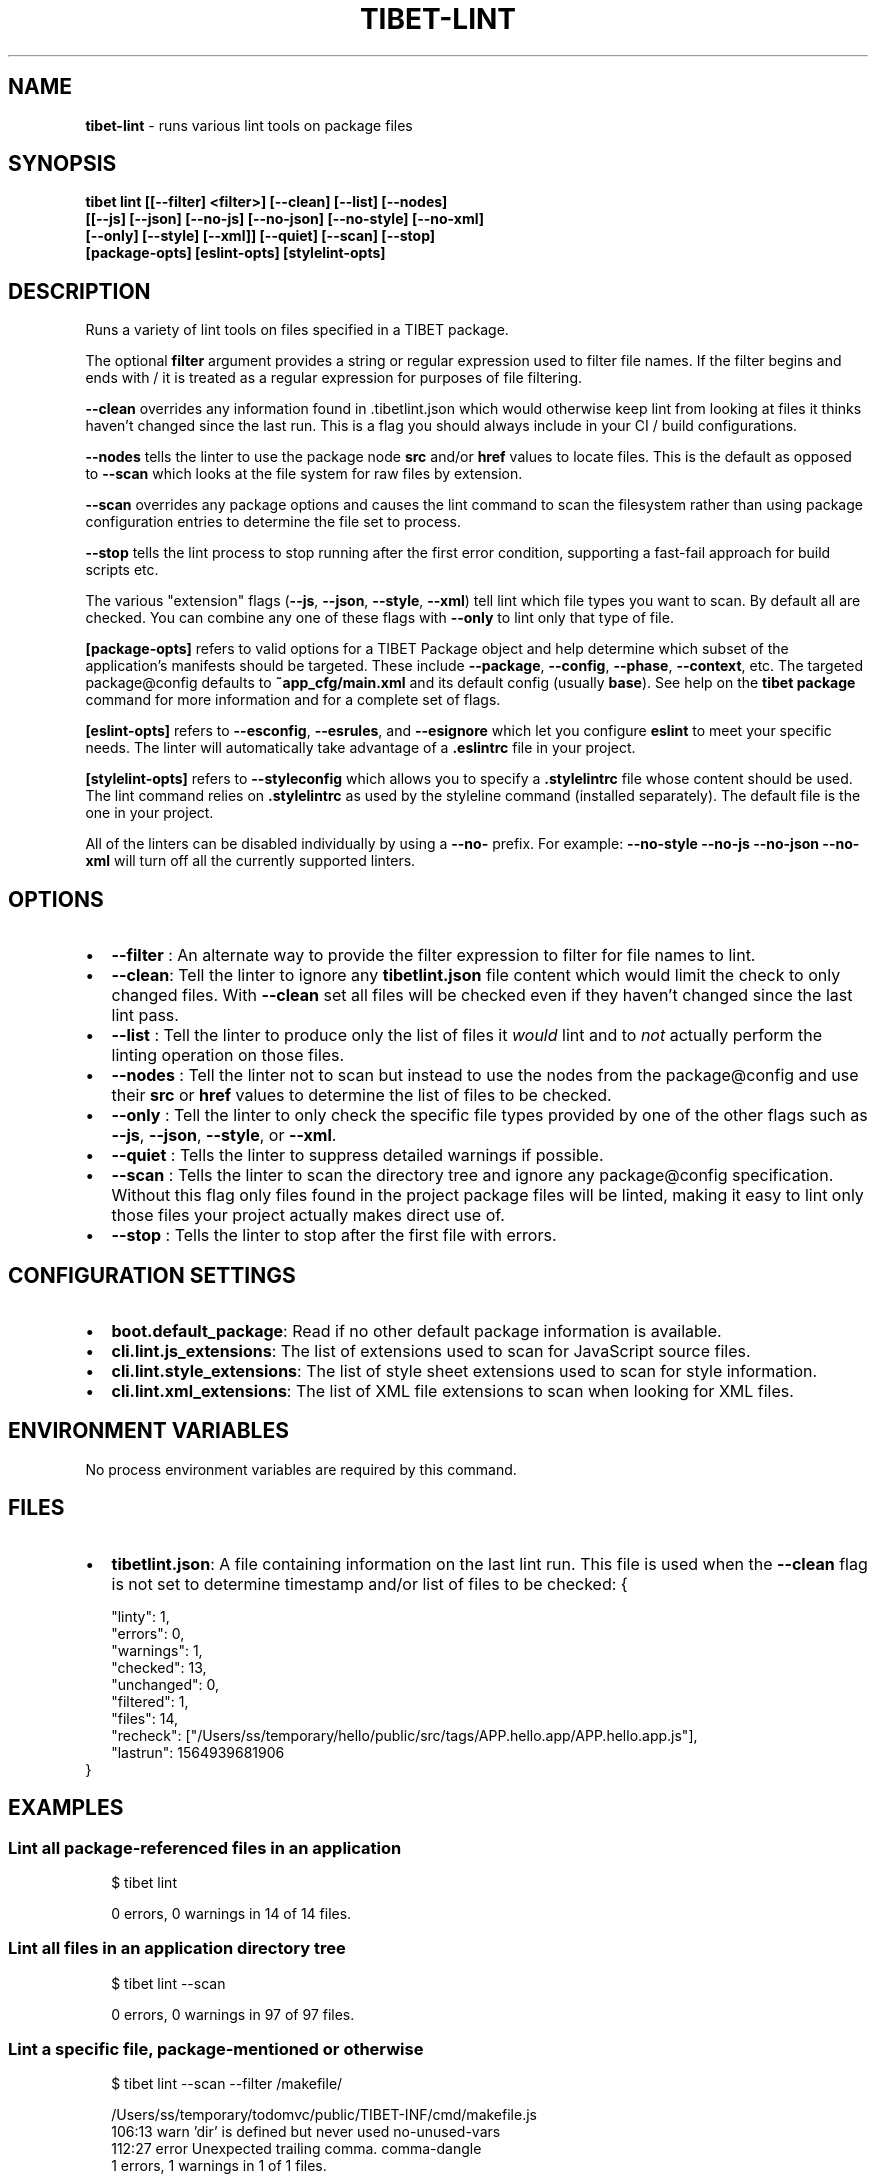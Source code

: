 .TH "TIBET\-LINT" "1" "January 2021" "" ""
.SH "NAME"
\fBtibet-lint\fR \- runs various lint tools on package files
.SH SYNOPSIS
.P
\fBtibet lint [[\-\-filter] <filter>] [\-\-clean] [\-\-list] [\-\-nodes]
    [[\-\-js] [\-\-json] [\-\-no\-js] [\-\-no\-json] [\-\-no\-style] [\-\-no\-xml]
    [\-\-only] [\-\-style] [\-\-xml]] [\-\-quiet] [\-\-scan] [\-\-stop]
    [package\-opts] [eslint\-opts] [stylelint\-opts]\fP
.SH DESCRIPTION
.P
Runs a variety of lint tools on files specified in a TIBET package\.
.P
The optional \fBfilter\fP argument provides a string or regular expression used to
filter file names\. If the filter begins and ends with / it is treated as a
regular expression for purposes of file filtering\.
.P
\fB\-\-clean\fP overrides any information found in \.tibetlint\.json which would
otherwise keep lint from looking at files it thinks haven't changed since the
last run\. This is a flag you should always include in your CI / build
configurations\.
.P
\fB\-\-nodes\fP tells the linter to use the package node \fBsrc\fP and/or \fBhref\fP values to
locate files\. This is the default as opposed to \fB\-\-scan\fP which looks at the file
system for raw files by extension\.
.P
\fB\-\-scan\fP overrides any package options and causes the lint command to scan the
filesystem rather than using package configuration entries to determine the file
set to process\.
.P
\fB\-\-stop\fP tells the lint process to stop running after the first error condition,
supporting a fast\-fail approach for build scripts etc\.
.P
The various "extension" flags (\fB\-\-js\fP, \fB\-\-json\fP, \fB\-\-style\fP, \fB\-\-xml\fP) tell lint
which file types you want to scan\. By default all are checked\. You can combine
any one of these flags with \fB\-\-only\fP to lint only that type of file\.
.P
\fB[package\-opts]\fP refers to valid options for a TIBET Package object and help
determine which subset of the application's manifests should be targeted\. These
include \fB\-\-package\fP, \fB\-\-config\fP, \fB\-\-phase\fP, \fB\-\-context\fP, etc\. The targeted
package@config defaults to \fB~app_cfg/main\.xml\fP and its default config (usually
\fBbase\fP)\. See help on the \fBtibet package\fP command for more information and for a
complete set of flags\.
.P
\fB[eslint\-opts]\fP refers to \fB\-\-esconfig\fP, \fB\-\-esrules\fP, and \fB\-\-esignore\fP which let
you configure \fBeslint\fP to meet your specific needs\. The linter will
automatically take advantage of a \fB\|\.eslintrc\fP file in your project\.
.P
\fB[stylelint\-opts]\fP refers to \fB\-\-styleconfig\fP which allows you to specify a
\fB\|\.stylelintrc\fP file whose content should be used\. The lint command relies on
\fB\|\.stylelintrc\fP as used by the styleline command (installed separately)\. The
default file is the one in your project\.
.P
All of the linters can be disabled individually by using a \fB\-\-no\-\fP prefix\.
For example: \fB\-\-no\-style \-\-no\-js \-\-no\-json \-\-no\-xml\fP will turn off all
the currently supported linters\.
.SH OPTIONS
.RS 0
.IP \(bu 2
\fB\-\-filter\fP :
An alternate way to provide the filter expression to filter for file names
to lint\.
.IP \(bu 2
\fB\-\-clean\fP:
Tell the linter to ignore any \fBtibetlint\.json\fP file content which would
limit the check to only changed files\. With \fB\-\-clean\fP set all files will be
checked even if they haven't changed since the last lint pass\.
.IP \(bu 2
\fB\-\-list\fP :
Tell the linter to produce only the list of files it \fIwould\fR lint and to
\fInot\fR actually perform the linting operation on those files\.
.IP \(bu 2
\fB\-\-nodes\fP :
Tell the linter not to scan but instead to use the nodes from the
package@config and use their \fBsrc\fP or \fBhref\fP values to determine the list of
files to be checked\.
.IP \(bu 2
\fB\-\-only\fP :
Tell the linter to only check the specific file types provided by one of the
other flags such as \fB\-\-js\fP, \fB\-\-json\fP, \fB\-\-style\fP, or \fB\-\-xml\fP\|\.
.IP \(bu 2
\fB\-\-quiet\fP :
Tells the linter to suppress detailed warnings if possible\.
.IP \(bu 2
\fB\-\-scan\fP :
Tells the linter to scan the directory tree and ignore any package@config
specification\. Without this flag only files found in the project package files
will be linted, making it easy to lint only those files your project actually
makes direct use of\.
.IP \(bu 2
\fB\-\-stop\fP :
Tells the linter to stop after the first file with errors\.

.RE
.SH CONFIGURATION SETTINGS
.RS 0
.IP \(bu 2
\fBboot\.default_package\fP:
Read if no other default package information is available\.
.IP \(bu 2
\fBcli\.lint\.js_extensions\fP:
The list of extensions used to scan for JavaScript source files\.
.IP \(bu 2
\fBcli\.lint\.style_extensions\fP:
The list of style sheet extensions used to scan for style information\.
.IP \(bu 2
\fBcli\.lint\.xml_extensions\fP:
The list of XML file extensions to scan when looking for XML files\.

.RE
.SH ENVIRONMENT VARIABLES
.P
No process environment variables are required by this command\.
.SH FILES
.RS 0
.IP \(bu 2
\fBtibetlint\.json\fP:
A file containing information on the last lint run\. This file is used when
the \fB\-\-clean\fP flag is not set to determine timestamp and/or list of files to be
checked:
{
.P
.RS 2
.nf
"linty": 1,
"errors": 0,
"warnings": 1,
"checked": 13,
"unchanged": 0,
"filtered": 1,
"files": 14,
"recheck": ["/Users/ss/temporary/hello/public/src/tags/APP\.hello\.app/APP\.hello\.app\.js"],
"lastrun": 1564939681906
.fi
.RE
}

.RE
.SH EXAMPLES
.SS Lint all package\-referenced files in an application
.P
.RS 2
.nf
$ tibet lint

0 errors, 0 warnings in 14 of 14 files\.
.fi
.RE
.SS Lint all files in an application directory tree
.P
.RS 2
.nf
$ tibet lint \-\-scan

0 errors, 0 warnings in 97 of 97 files\.
.fi
.RE
.SS Lint a specific file, package\-mentioned or otherwise
.P
.RS 2
.nf
$ tibet lint \-\-scan \-\-filter /makefile/

/Users/ss/temporary/todomvc/public/TIBET\-INF/cmd/makefile\.js
  106:13   warn    'dir' is defined but never used                                no\-unused\-vars
  112:27   error   Unexpected trailing comma\.                                     comma\-dangle
1 errors, 1 warnings in 1 of 1 files\.
.fi
.RE
.SH TIBET SHELL
.P
This command has no client\-side TSH peer command\.
.SH TROUBLESHOOTING
.SH SEE ALSO
.RS 0
.IP \(bu 2
tibet\-doclint(1)

.RE


